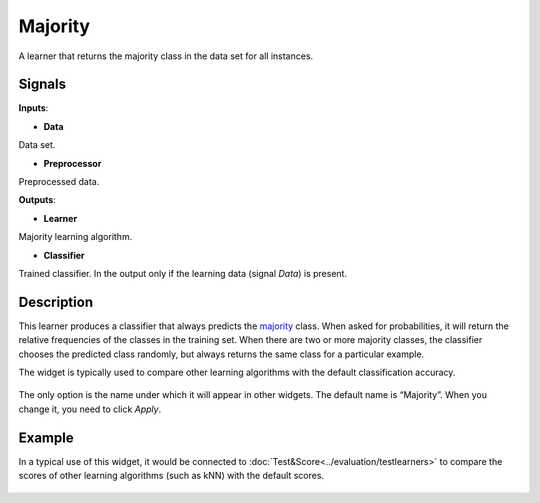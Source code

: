 Majority
========

.. figure:: icons/majority.png

A learner that returns the majority class in the data set for all
instances.

Signals
-------

**Inputs**:

-  **Data**

Data set.

-  **Preprocessor**

Preprocessed data.

**Outputs**:

-  **Learner**

Majority learning algorithm.

-  **Classifier**

Trained classifier. In the output only if the learning data (signal
*Data*) is present.

Description
-----------

This learner produces a classifier that always predicts the
`majority <https://en.wikipedia.org/wiki/Predictive_modelling#Majority_classifier>`__
class. When asked for probabilities, it will return the relative
frequencies of the classes in the training set. When there are two or
more majority classes, the classifier chooses the predicted class
randomly, but always returns the same class for a particular example.

The widget is typically used to compare other learning algorithms with
the default classification accuracy.

.. figure:: images/Majority1.png

The only option is the name under which it will appear in other widgets.
The default name is “Majority”. When you change it, you need to click
*Apply*.

Example
-------

In a typical use of this widget, it would be connected to :doc:`Test&Score<../evaluation/testlearners>` 
to compare the scores of other learning algorithms (such as
kNN) with the default scores.

.. figure:: images/Majority-Knn-SchemaLearner.png
